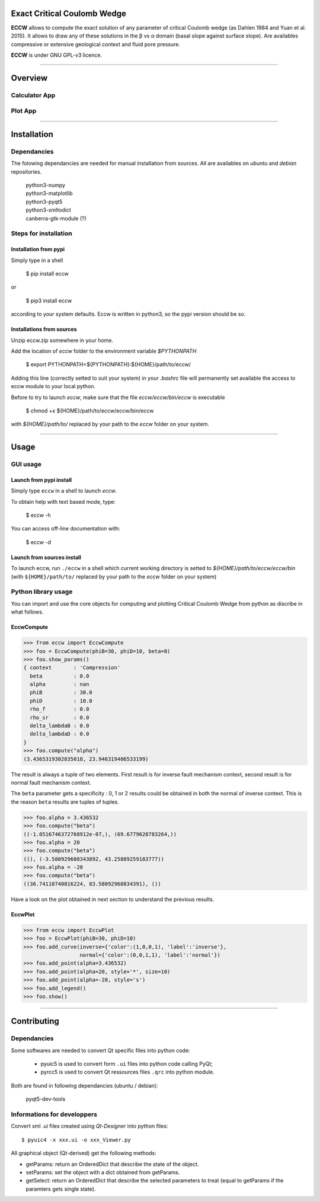 |ECCW|
######

Exact Critical Coulomb Wedge
============================

**ECCW** allows to compute the exact solution of any parameter of critical Coulomb wedge (as Dahlen 1984 and Yuan et al. 2015). It allows to draw any of these solutions in the β vs α domain (basal slope against surface slope). Are availables compressive or extensive geological context and fluid pore pressure.

**ECCW** is under GNU GPL-v3  licence.


*******************************************************************

Overview
========

Calculator App
++++++++++++++

.. image:: eccw/images/screen-copy_calculator-app.png
    :alt: screen copy of calculator app
    :width: 400


Plot App
++++++++

.. image:: eccw/images/screen-copy_plot-app.png
    :alt: screen copy of plot app
    :width: 400


*******************************************************************

Installation
============

Dependancies
++++++++++++

The folowing dependancies are needed for manual installation from sources.
All are availables on *ubuntu* and *debian* repositories.


	| python3-numpy
	| python3-matplotlib
	| python3-pyqt5
	| python3-xmltodict
	| canberra-gtk-module (?)


Steps for installation
++++++++++++++++++++++

Installation from pypi
----------------------

Simply type in a shell

	$ pip install eccw

or 

	$ pip3 install eccw

according to your system defaults.
Eccw is written in python3, so the pypi version should be so.

Installations from sources
--------------------------

Unzip eccw.zip somewhere in your home.

Add the location of *eccw* folder to the environment variable `$PYTHONPATH`

    $ export PYTHONPATH=${PYTHONPATH}:${HOME}/path/to/eccw/

Adding this line (correctly setted to suit your system) in your `.bashrc` file will permanently set  available the access to eccw module to your local python.

Before to try to launch *eccw*, make sure that the file `eccw/eccw/bin/eccw` is executable

    $ chmod +x ${HOME}/path/to/eccw/eccw/bin/eccw

with `${HOME}/path/to/` replaced by your path to the *eccw* folder on your system.


*******************************************************************

Usage
=====

GUI usage
+++++++++

Launch from pypi install
------------------------

Simply type ``eccw`` in a shell to launch *eccw*.

To obtain help with text based mode, type:

    $ eccw -h

You can access off-line documentation with:

    $ eccw -d


Launch from sources install
---------------------------

To launch eccw, run ``./eccw`` in a shell which current working directory is setted to `${HOME}/path/to/eccw/eccw/bin` (with ``${HOME}/path/to/`` replaced by your path to the *eccw* folder on your system)


Python library usage
++++++++++++++++++++

You can import and use the core objects for computing and plotting Critical Coulomb Wedge from python as discribe in what follows.

EccwCompute
-----------

>>> from eccw import EccwCompute
>>> foo = EccwCompute(phiB=30, phiD=10, beta=0)
>>> foo.show_params()
{ context       : 'Compression'
  beta          : 0.0
  alpha         : nan
  phiB          : 30.0
  phiD          : 10.0
  rho_f         : 0.0
  rho_sr        : 0.0
  delta_lambdaB : 0.0
  delta_lambdaD : 0.0
}
>>> foo.compute("alpha")
(3.4365319302835018, 23.946319406533199)


The result is always a tuple of two elements.
First result is for inverse fault mechanism context, second result is for normal fault mechanism context.

The ``beta`` parameter gets a specificity : 0, 1 or 2 results could be obtained in both the normal of inverse context.
This is the reason ``beta`` results are tuples of tuples.

>>> foo.alpha = 3.436532
>>> foo.compute("beta") 
((-1.0516746372768912e-07,), (69.6779628783264,))
>>> foo.alpha = 20
>>> foo.compute("beta") 
((), (-3.580929608343892, 43.25889259183777))
>>> foo.alpha = -20
>>> foo.compute("beta") 
((36.74110740816224, 83.58092960834391), ())


Have a look on the plot obtained in next section to understand the previous results.

EccwPlot
--------

>>> from eccw import EccwPlot
>>> foo = EccwPlot(phiB=30, phiD=10)
>>> foo.add_curve(inverse={'color':(1,0,0,1), 'label':'inverse'}, 
                  normal={'color':(0,0,1,1), 'label':'normal'})
>>> foo.add_point(alpha=3.436532)
>>> foo.add_point(alpha=20, style='*', size=10)
>>> foo.add_point(alpha=-20, style='s')
>>> foo.add_legend()
>>> foo.show()

.. image:: eccw/images/EccwPlot_example.png
    :alt: screen copy of matplotlib window containing ECCW plot
    :width: 400



*******************************************************************

Contributing
============

Dependancies
++++++++++++

Some softwares are needed to convert Qt specific files into python code:

 * pyuic5 is used to convert form ``.ui`` files into python code calling PyQt;
 * pyrcc5 is used to convert Qt ressources files ``.qrc`` into python module.

Both are found in following dependancies (ubuntu / debian):

    | pyqt5-dev-tools 

Informations for developpers
++++++++++++++++++++++++++++
Convert xml .ui files created using *Qt-Designer* into python files::
    
    $ pyuic4 -x xxx.ui -o xxx_Viewer.py

All graphical object (Qt-derived) get the following methods:

* getParams:   return an OrderedDict that describe the state of the object.
* setParams:   set the object with a dict obtained from getParams.
* getSelect:   return an OrderedDict that describe the selected parameters to treat (equal to getParams if the paramters gets single state).


.. |ECCW| image:: ./eccw/images/eccw_title.png
    :alt: ECCW
    :height: 200
